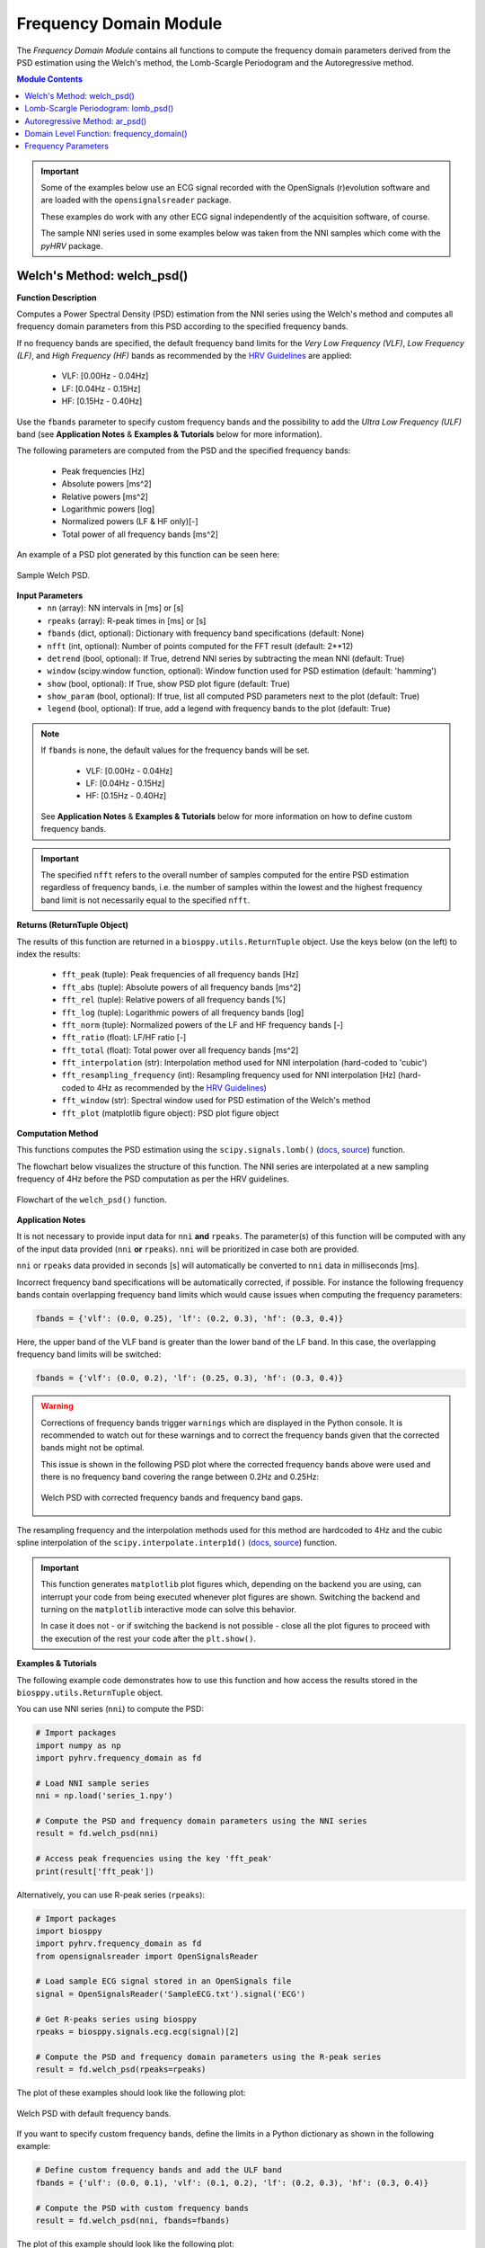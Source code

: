 .. _ref-frequencymodule:

Frequency Domain Module
=======================

The *Frequency Domain Module* contains all functions to compute the frequency domain parameters derived from the PSD estimation using the Welch's method, the Lomb-Scargle Periodogram and the Autoregressive method.

.. seealso::

   `pyHRV Frequency Domain Module source code <https://github.com/PGomes92/pyhrv/blob/master/pyhrv/frequency_domain.py>`_

.. contents:: Module Contents

.. important::

   Some of the examples below use an ECG signal recorded with the OpenSignals (r)evolution software and are loaded with the ``opensignalsreader`` package.

   These examples do work with any other ECG signal independently of the acquisition software, of course.

   The sample NNI series used in some examples below was taken from the NNI samples which come with the `pyHRV`
   package.

.. seealso::

   * `OpenSignals (r)evolution software <http://bitalino.com/en/software>`_
   * `Sample ECG file acquired with the OpenSignals software <https://github.com/PGomes92/pyhrv/blob/master/pyhrv/samples/SampleECG.txt>`_
   * :ref:`ref-samples` (docs)
   * `Sample NNI Series on GitHub <https://github.com/PGomes92/pyhrv/tree/master/pyhrv/samples>`_
   * `series_1.npy (file used in the examples below) <https://github.com/PGomes92/pyhrv/blob/master/pyhrv/samples/series_1.npy>`_
.. _ref-welch:

Welch's Method: welch_psd()
###########################

.. py:function:: pyhrv.frequency_domain.welch_psd(nn=None, rpeaks=None, fbands=None, nfft=2**12, detrend=True, window='hamming', show=True, show_param=True, legend=True)

**Function Description**

Computes a Power Spectral Density (PSD) estimation from the NNI series using the Welch's method and computes all frequency domain parameters from this PSD according to the specified frequency bands.

If no frequency bands are specified, the default frequency band limits for the *Very Low Frequency (VLF)*, *Low Frequency (LF)*, and *High Frequency (HF)* bands as recommended by the  `HRV Guidelines <https://www.ahajournals.org/doi/full/10.1161/01.cir.93
.5.1043>`_ are applied:

   * VLF:   [0.00Hz - 0.04Hz]
   * LF:    [0.04Hz - 0.15Hz]
   * HF:    [0.15Hz - 0.40Hz]

Use the ``fbands`` parameter to specify custom frequency bands and the possibility to add the *Ultra Low Frequency
(ULF)* band (see **Application Notes** & **Examples & Tutorials** below for more information).

The following parameters are computed from the PSD and the specified frequency bands:

   * Peak frequencies [Hz]
   * Absolute powers [ms^2]
   * Relative powers [ms^2]
   * Logarithmic powers [log]
   * Normalized powers (LF & HF only)[-]
   * Total power of all frequency bands [ms^2]

An example of a PSD plot generated by this function can be seen here:

.. figure:: /_static/welch_default.png
   :align: center

   Sample Welch PSD.

**Input Parameters**
   - ``nn`` (array): NN intervals in [ms] or [s]
   - ``rpeaks`` (array): R-peak times in [ms] or [s]
   - ``fbands`` (dict, optional): Dictionary with frequency band specifications (default: None)
   - ``nfft`` (int, optional): Number of points computed for the FFT result (default: 2**12)
   - ``detrend`` (bool, optional): If True, detrend NNI series by subtracting the mean NNI (default: True)
   - ``window`` (scipy.window function, optional): Window function used for PSD estimation (default: 'hamming')
   - ``show`` (bool, optional): If True, show PSD plot figure (default: True)
   - ``show_param`` (bool, optional): If true, list all computed PSD parameters next to the plot (default: True)
   - ``legend`` (bool, optional): If true, add a legend with frequency bands to the plot (default: True)

.. note::

   If ``fbands`` is none, the default values for the frequency bands will be set.

      * VLF:   [0.00Hz - 0.04Hz]
      * LF:    [0.04Hz - 0.15Hz]
      * HF:    [0.15Hz - 0.40Hz]

   See **Application Notes** & **Examples & Tutorials** below for more information on how to define custom frequency bands.

.. important::

   The specified ``nfft`` refers to the overall number of samples computed for the entire PSD estimation regardless of frequency bands, i.e. the number of samples within the lowest and the highest frequency band limit is not necessarily equal to the specified ``nfft``.

**Returns (ReturnTuple Object)**

The results of this function are returned in a ``biosppy.utils.ReturnTuple`` object. Use the keys below (on the left) to index the results:

   - ``fft_peak`` (tuple): Peak frequencies of all frequency bands [Hz]
   - ``fft_abs`` (tuple): Absolute powers of all frequency bands [ms^2]
   - ``fft_rel`` (tuple): Relative powers of all frequency bands [%]
   - ``fft_log`` (tuple): Logarithmic powers of all frequency bands [log]
   - ``fft_norm`` (tuple): Normalized powers of the LF and HF frequency bands [-]
   - ``fft_ratio`` (float): LF/HF ratio [-]
   - ``fft_total`` (float): Total power over all frequency bands [ms^2]
   - ``fft_interpolation`` (str): Interpolation method used for NNI interpolation (hard-coded to 'cubic')
   - ``fft_resampling_frequency`` (int): Resampling frequency used for NNI interpolation [Hz] (hard-coded to 4Hz as recommended by the `HRV Guidelines <https://www.ahajournals.org/doi/full/10.1161/01.cir.93.5.1043>`_)
   - ``fft_window`` (str): Spectral window used for PSD estimation of the Welch's method
   - ``fft_plot`` (matplotlib figure object): PSD plot figure object

.. seealso::

   :ref:`ref-returntuple`

**Computation Method**

This functions computes the PSD estimation using the ``scipy.signals.lomb()`` (`docs <https://docs.scipy.org/doc/scipy-0.14.0/reference/generated/scipy.signal.welch.html>`_, `source <https://github.com/scipy/scipy/blob/v0.14.0/scipy/signal/spectral.py#L143>`_) function.

The flowchart below visualizes the structure of this function. The NNI series are interpolated at a new sampling frequency of 4Hz before the PSD computation as per the HRV guidelines.

.. seealso::

   Section :ref:`ref-freqparams` for detailed information about the computation of the individual parameters.

.. figure:: /_static/welch_flow.png
   :scale: 20%
   :align: center

   Flowchart of the ``welch_psd()`` function.

**Application Notes**

It is not necessary to provide input data for ``nni`` **and** ``rpeaks``. The parameter(s) of this function will be computed with any of the input data provided (``nni`` **or** ``rpeaks``). ``nni`` will be prioritized in case both are provided.

``nni`` or ``rpeaks`` data provided in seconds [s] will automatically be converted to ``nni`` data in  milliseconds [ms].

.. seealso::

   Section :ref:`ref-nnformat` for more information.

Incorrect frequency band specifications will be automatically corrected, if possible. For instance the following frequency bands contain overlapping frequency band limits which would cause issues when computing the frequency parameters:

.. code-block:: python

   fbands = {'vlf': (0.0, 0.25), 'lf': (0.2, 0.3), 'hf': (0.3, 0.4)}

Here, the upper band of the VLF band is greater than the lower band of the LF band. In this case, the overlapping frequency band limits will be switched:

.. code-block:: python

   fbands = {'vlf': (0.0, 0.2), 'lf': (0.25, 0.3), 'hf': (0.3, 0.4)}

.. warning::

   Corrections of frequency bands trigger ``warnings`` which are displayed in the Python console. It is recommended to watch out for these warnings and to correct the frequency bands given that the corrected bands might not be optimal.

   This issue is shown in the following PSD plot where the corrected frequency bands above were used and there is no frequency band covering the range between 0.2Hz and 0.25Hz:

   .. figure:: /_static/welch_incorrectfb.png
      :align: center
      :scale: 20%

      Welch PSD with corrected frequency bands and frequency band gaps.

The resampling frequency and the interpolation methods used for this method are hardcoded to 4Hz and the cubic spline interpolation of the ``scipy.interpolate.interp1d()`` (`docs <https://docs.scipy.org/doc/scipy-0.19.1/reference/generated/scipy.interpolate.interp1d
.html>`_, `source <https://github.com/scipy/scipy/blob/v0.19.1/scipy/interpolate/interpolate.py#L321-L647>`_) function.

.. important::

   This function generates ``matplotlib`` plot figures which, depending on the backend you are using, can interrupt
   your code from being executed whenever plot figures are shown. Switching the backend and turning on the
   ``matplotlib`` interactive mode can solve this behavior.

   In case it does not - or if switching the backend is not possible - close all the plot figures to proceed with the
   execution of the rest your code after the ``plt.show()``.

   .. seealso::

      * :ref:`ref-matplotlib-workaround`
      * `More information about the matplotlib Interactive Mode <https://matplotlib.org/faq/usage_faq.html#what-is-interactive-mode>`_
      * `More information about matplotlib Backends <https://matplotlib.org/faq/usage_faq.html#what-is-a-backend>`_

**Examples & Tutorials**

The following example code demonstrates how to use this function and how access the results stored in the ``biosppy.utils.ReturnTuple`` object.

You can use NNI series (``nni``) to compute the PSD:

.. code-block:: python

   # Import packages
   import numpy as np
   import pyhrv.frequency_domain as fd

   # Load NNI sample series
   nni = np.load('series_1.npy')

   # Compute the PSD and frequency domain parameters using the NNI series
   result = fd.welch_psd(nni)

   # Access peak frequencies using the key 'fft_peak'
   print(result['fft_peak'])

Alternatively, you can use R-peak series (``rpeaks``):

.. code-block:: python

   # Import packages
   import biosppy
   import pyhrv.frequency_domain as fd
   from opensignalsreader import OpenSignalsReader

   # Load sample ECG signal stored in an OpenSignals file
   signal = OpenSignalsReader('SampleECG.txt').signal('ECG')

   # Get R-peaks series using biosppy
   rpeaks = biosppy.signals.ecg.ecg(signal)[2]

   # Compute the PSD and frequency domain parameters using the R-peak series
   result = fd.welch_psd(rpeaks=rpeaks)

The plot of these examples should look like the following plot:

.. figure:: /_static/welch_default.png
   :align: center

   Welch PSD with default frequency bands.

If you want to specify custom frequency bands, define the limits in a Python dictionary as shown in the following example:

.. code-block:: python

   # Define custom frequency bands and add the ULF band
   fbands = {'ulf': (0.0, 0.1), 'vlf': (0.1, 0.2), 'lf': (0.2, 0.3), 'hf': (0.3, 0.4)}

   # Compute the PSD with custom frequency bands
   result = fd.welch_psd(nni, fbands=fbands)

The plot of this example should look like the following plot:

.. figure:: /_static/welch_custom.png
   :align: center

   Welch PSD with custom frequency bands.

By default, the figure will contain the PSD plot on the left and the computed parameter results on the right side of the figure. Set the ``show_param`` to False if only the PSD is needed in the figure.

.. code-block:: python

   # Compute the PSD without the parameters being shown on the right side of the figure
   result = fd.welch_psd(nni, show_param=False)

The plot for this example should look like the following plot:

.. figure:: /_static/welch.png
   :scale: 30%
   :align: center

   PSD plot without parameters.

.. _ref-lomb:

Lomb-Scargle Periodogram: lomb_psd()
####################################

.. py:function:: pyhrv.frequency_domain.lomb_psd(nn=None, rpeaks=None, fbands=None, nfft=2**8, ma_size=None, show=True, show_param=True, legend=True)

**Function Description**

Computes a Power Spectral Density (PSD) estimation from the NNI series using the Lomb-Scargle Periodogram and computes all frequency domain parameters from this PSD according to the specified frequency bands.

If no frequency bands are specified, the default frequency band limits for the *Very Low Frequency (VLF)*, *Low Frequency (LF)*, and *High Frequency (HF)* bands as recommended by the  `HRV Guidelines <https://www.ahajournals.org/doi/full/10.1161/01.cir.93
.5.1043>`_ are applied:

   * VLF:   [0.00Hz - 0.04Hz]
   * LF:    [0.04Hz - 0.15Hz]
   * HF:    [0.15Hz - 0.40Hz]

Use the ``fbands`` parameter to specify custom frequency bands and the possibility to add the *Ultra Low Frequency (ULF)* band (see **Application Notes** & **Examples & Tutorials** below for more information).

The following parameters are determined from the PSD and the specified frequency bands:

   * Peak frequencies [Hz]
   * Absolute powers [ms^2]
   * Relative powers [ms^2]
   * Logarithmic powers [log]
   * Normalized powers (LF & HF only)[-]
   * Total power of all frequency bands [ms^2]

An example of a PSD plot generated by this function can be seen here:

.. figure:: /_static/lomb_default.png
   :align: center

   Sample Lomb PSD.

**Input Parameters**
   - ``nn`` (array): NN intervals in [ms] or [s].
   - ``rpeaks`` (array): R-peak times in [ms] or [s].
   - ``fbands`` (dict, optional): Dictionary with frequency band specifications (default: None)
   - ``nfft`` (int, optional): Number of points computed for the Lomb-Scargle result (default: 2**8)
   - ``ma_order`` (int, optional): Order of the moving average filter (default: None; no filter applied)
   - ``show`` (bool, optional): If True, show PSD plot figure (default: True)
   - ``show_param`` (bool, optional): If true, list all computed PSD parameters next to the plot (default: True)
   - ``legend`` (bool, optional): If true, add a legend with frequency bands to the plot (default: True)

.. note::

   If ``fbands`` is none, the default values for the frequency bands will be set:

      * VLF:   [0.00Hz - 0.04Hz]
      * LF:    [0.04Hz - 0.15Hz]
      * HF:    [0.15Hz - 0.40Hz]

   See **Application Notes** & **Examples & Tutorials** below to learn how to specify custom frequency bands.

.. important::

   The specified ``nfft`` refers to the overall number of samples computed for the entire PSD estimation regardless of frequency bands, i.e. the number of samples within the lowest and the highest frequency band limit is not necessarily equal to the specified ``nfft``.

**Returns (ReturnTuple Object)**

The results of this function are returned in a ``biosppy.utils.ReturnTuple`` object. Use the following keys below (on the left) to index the results:

   - ``lomb_peak`` (tuple): Peak frequencies of all frequency bands [Hz]
   - ``lomb_abs`` (tuple): Absolute powers of all frequency bands [ms^2]
   - ``lomb_rel`` (tuple): Relative powers of all frequency bands [%]
   - ``lomb_log`` (tuple): Logarithmic powers of all frequency bands [log]
   - ``lomb_norm`` (tuple): Normalized powers of the LF and HF frequency bands [-]
   - ``lomb_ratio`` (float): LF/HF ratio [-]
   - ``lomb_total`` (float): Total power over all frequency bands [ms^2]
   - ``lomb_ma`` (int): Moving average filter order [-]
   - ``lomb_plot`` (matplotlib figure object): PSD plot figure object

.. seealso::

   :ref:`ref-returntuple`

**Computation Method**

This functions computes the PSD estimation using the ``scipy.signals.lombscargle()`` (`docs <https://docs.scipy.org/doc/scipy/reference/generated/scipy.signal.lombscargle.html>`_ , `source <https://github.com/scipy/scipy/blob/v1.1.0/scipy/signal/spectral.py#L20-L151>`_) function.

.. seealso::

   Section :ref:`ref-freqparams` for detailed information about the computation of the individual parameters.

**Application Notes**

It is not necessary to provide input data for ``nni`` **and** ``rpeaks``. The parameter(s) of this function will be computed with any of the input data provided (``nni`` **or** ``rpeaks``). ``nni`` will be prioritized in case both are provided.

``nni`` or ``rpeaks`` data provided in seconds [s] will automatically be converted to ``nni`` data in  milliseconds [ms].

.. seealso::

   Section :ref:`ref-nnformat` for more information.

Incorrect frequency band specifications will be automatically corrected, if possible. For instance the following frequency bands contain overlapping frequency band limits which would cause issues when computing the frequency parameters:

.. code-block:: python

   fbands = {'vlf': (0.0, 0.25), 'lf': (0.2, 0.3), 'hf': (0.3, 0.4)}

Here, the upper band of the VLF band is greater than the lower band of the LF band. In this case, the overlapping frequency band limits will be switched:

.. code-block:: python

   fbands = {'vlf': (0.0, 0.2), 'lf': (0.25, 0.3), 'hf': (0.3, 0.4)}

.. warning::

   Corrections of frequency bands trigger ``warnings`` which are displayed in the Python console. It is recommended to watch out for these warnings and to correct the frequency bands given that the corrected bands might not be optimal.

   This issue is shown in the following PSD plot where the corrected frequency bands above were used and there is no frequency band covering the range between 0.2Hz and 0.25Hz:

   .. figure:: /_static/lomb_incorrectfb.png
      :align: center
      :scale: 20%

      Lomb PSD with corrected frequency bands and frequency band gaps.

.. important::

   This function generates ``matplotlib`` plot figures which, depending on the backend you are using, can interrupt
   your code from being executed whenever plot figures are shown. Switching the backend and turning on the
   ``matplotlib`` interactive mode can solve this behavior.

   In case it does not - or if switching the backend is not possible - close all the plot figures to proceed with the
   execution of the rest your code after the ``plt.show()`` function.

   .. seealso::

      * :ref:`ref-matplotlib-workaround`
      * `More information about the matplotlib Interactive Mode <https://matplotlib.org/faq/usage_faq.html#what-is-interactive-mode>`_
      * `More information about matplotlib Backends <https://matplotlib.org/faq/usage_faq.html#what-is-a-backend>`_

**Examples & Tutorials**

The following example code demonstrates how to use this function and how access the results stored in the ``biosppy.utils.ReturnTuple`` object.

You can use NNI series (``nni``) to compute the PSD:

.. code-block:: python

   # Import packages
   import numpy as np
   import pyhrv.frequency_domain as fd

   # Load NNI sample series
   nni = np.load('./samples/series_1.npy')

   # Compute the PSD and frequency domain parameters using the NNI series
   result = fd.lomb_psd(nni)

   # Access peak frequencies using the key 'lomb_peak'
   print(result['lomb_peak'])

Alternatively, you can use R-peak series (``rpeaks``):

.. code-block:: python

   # Import packages
   import biosppy
   import pyhrv.frequency_domain as fd
   from opensignalsreader import OpenSignalsReader

   # Load sample ECG signal stored in an OpenSignals file
   signal = OpenSignalsReader('SampleECG.txt').signal('ECG')

   # Get R-peaks series using biosppy
   rpeaks = biosppy.signals.ecg.ecg(signal)[2]

   # Compute the PSD and frequency domain parameters using the R-peak series
   result = fd.lomb_psd(rpeaks=rpeaks)

The plot of these examples should look like the following plot:

.. figure:: /_static/lomb_default.png
   :align: center

   Lomb PSD with default frequency bands.

If you want to specify custom frequency bands, define the limits in a Python dictionary as shown in the following example:

.. code-block:: python

   # Define custom frequency bands and add the ULF band
   fbands = {'ulf': (0.0, 0.1), 'vlf': (0.1, 0.2), 'lf': (0.2, 0.3), 'hf': (0.3, 0.4)}

   # Compute the PSD with custom frequency bands
   result = fd.lomb_psd(nni, fbands=fbands)

The plot of this example should look like the following plot:

.. figure:: /_static/lomb_custom.png
   :align: center

   Lomb PSD with custom frequency bands.

By default, the figure will contain the PSD plot on the left and the computed parameter results on the right side of the figure. Set the ``show_param`` to False if only the PSD is needed in the figure.

.. code-block:: python

   # Compute the PSD without the parameters being shown on the right side of the figure
   result = fd.lomb_psd(nni, show_param=False)

The plot for this example should look like the following plot:

.. figure:: /_static/lomb.png
   :scale: 30%
   :align: center

   Lomb PSD without parameters.

.. _ref-ar:

Autoregressive Method: ar_psd()
###############################

.. py:function:: pyhrv.frequency_domain.ar_psd(nn=None, rpeaks=None, fbands=None, nfft=2**12, order=16, show=True, show_param=True, legend=True)

**Function Description**

Computes a Power Spectral Density (PSD) estimation from the NNI series using the Autoregressive method and computes all frequency domain parameters from this PSD according to the specified frequency bands.

If no frequency bands are specified, the default frequency band limits for the *Very Low Frequency (VLF)*, *Low Frequency (LF)*, and *High Frequency (HF)* bands as recommended by the  `HRV Guidelines <https://www.ahajournals.org/doi/full/10.1161/01.cir.93
.5.1043>`_ are applied:

   * VLF:   [0.00Hz - 0.04Hz]
   * LF:    [0.04Hz - 0.15Hz]
   * HF:    [0.15Hz - 0.40Hz]

Use the ``fbands`` parameter to specify custom frequency bands and the possibility to add the *Ultra Low Frequency (ULF)* band (see **Application Notes** & **Examples & Tutorials** below for more information).

The following parameters are computed from the PSD and the specified frequency bands:

   * Peak frequencies [Hz]
   * Absolute powers [ms^2]
   * Relative powers [ms^2]
   * Logarithmic powers [log]
   * Normalized powers (LF & HF only)[-]
   * Total power of all frequency bands [ms^2]

An example of a PSD plot generated by this function can be seen here:

.. figure:: /_static/ar_default.png
   :align: center

   Sample Autoregressive PSD.

**Input Parameters**
   - ``nn`` (array): NN intervals in [ms] or [s].
   - ``rpeaks`` (array): R-peak times in [ms] or [s].
   - ``fbands`` (dict, optional): Dictionary with frequency band specifications (default: None)
   - ``nfft`` (int, optional): Number of points computed for the FFT result (default: 2**12)
   - ``order`` (int, optional): Autoregressive model order (default: 16)
   - ``show`` (bool, optional): If True, show PSD plot figure (default: True)
   - ``show_param`` (bool, optional): If true, list all computed PSD parameters next to the plot (default: True)
   - ``legend`` (bool, optional): If true, add a legend with frequency bands to the plot (default: True)

.. note::

   If ``fbands`` is none, the default values for the frequency bands will be set.

      * VLF:   [0.00Hz - 0.04Hz]
      * LF:    [0.04Hz - 0.15Hz]
      * HF:    [0.15Hz - 0.40Hz]

   See **Application Notes** & **Examples & Tutorials** below for more information on how to define custom frequency bands.

.. important::

   The specified ``nfft`` refers to the overall number of samples computed for the entire PSD estimation regardless of frequency bands, i.e. the number of samples within the lowest and the highest frequency band limit is not necessarily equal to the specified ``nfft``.

**Returns (ReturnTuple Object)**

The results of this function are returned in a ``biosppy.utils.ReturnTuple`` object. Use the following keys below (on the left) to index the results:

   - ``ar_peak`` (tuple): Peak frequencies of all frequency bands [Hz]
   - ``ar_abs`` (tuple): Absolute powers of all frequency bands [ms^2]
   - ``ar_rel`` (tuple): Relative powers of all frequency bands [%]
   - ``ar_log`` (tuple): Logarithmic powers of all frequency bands [log]
   - ``ar_norm`` (tuple): Normalized powers of the LF and HF frequency bands [-]
   - ``ar_ratio`` (float): LF/HF ratio [-]
   - ``ar_total`` (float): Total power over all frequency bands [ms^2]
   - ``ar_interpolation`` (str): Interpolation method used for NNI interpolation (hard-coded to 'cubic')
   - ``ar_resampling_frequency`` (int): Resampling frequency used for NNI interpolation [Hz] (hard-coded to 4Hz as recommended by the `HRV Guidelines <https://www.ahajournals.org/doi/full/10.1161/01.cir.93.5.1043>`_)
   - ``ar_window`` (str): Spectral window used for PSD estimation of the Welch's method
   - ``ar_order`` (int): Autoregressive model order
   - ``ar_plot`` (matplotlib figure object): PSD plot figure object

.. seealso::

   :ref:`ref-returntuple`

**Computation Method**

This functions computes the PSD estimation using the ``spectrum.pyule()`` (`docs <http://thomas-cokelaer.info/software/spectrum/html/user/ref_param.html#spectrum.yulewalker.pyule>`_, `source <https://github.com/cokelaer/spectrum/blob/master/src/spectrum/yulewalker.py>`_) function.

The flowchart below visualizes the structure of the ``ar_psd()`` function. The NNI series are interpolated at a new sampling frequency of 4Hz before the PSD computation is conducted as the unevenly sampled NNI series would distort the PSD.

.. seealso::

   Section :ref:`ref-freqparams` for detailed information about the computation of the individual parameters.

.. figure:: /_static/ar_flow.png
   :scale: 20%
   :align: center

   Flowchart of the ``ar_psd()`` function.

**Application Notes**

It is not necessary to provide input data for ``nni`` **and** ``rpeaks``. The parameter(s) of this function will be computed with any of the input data provided (``nni`` **or** ``rpeaks``). ``nni`` will be prioritized in case both are provided.

``nni`` or ``rpeaks`` data provided in seconds [s] will automatically be converted to ``nni`` data in  milliseconds [ms].

.. seealso::

   Section :ref:`ref-nnformat` for more information.

Incorrect frequency band specifications will be automatically corrected, if possible. For instance the following frequency bands contain overlapping frequency band limits which would cause issues when computing the frequency parameters:

.. code-block:: python

   fbands = {'vlf': (0.0, 0.25), 'lf': (0.2, 0.3), 'hf': (0.3, 0.4)}

Here, the upper band of the VLF band is greater than the lower band of the LF band. In this case, the overlapping frequency band limits will be switched:

.. code-block:: python

   fbands = {'vlf': (0.0, 0.2), 'lf': (0.25, 0.3), 'hf': (0.3, 0.4)}

.. warning::

   Corrections of frequency bands trigger ``warnings`` which are displayed in the Python console. It is recommended to watch out for these warnings and to correct the frequency bands given that the corrected bands might not be optimal.

   This issue is shown in the following PSD plot where the corrected frequency bands above were used and there is no frequency band covering the range between 0.2Hz and 0.25Hz:

   .. figure:: /_static/ar_incorrectfb.png
      :align: center
      :scale: 20%

      Autoregressive PSD with corrected frequency bands and frequency band gaps.

The resampling frequency and the interpolation methods used for this method are hardcoded to 4Hz and the cubic spline interpolation of the ``scipy.interpolate.interp1d()`` (`docs <https://docs.scipy.org/doc/scipy-0.19.1/reference/generated/scipy.interpolate.interp1d
.html>`_, `source <https://github.com/scipy/scipy/blob/v0.19.1/scipy/interpolate/interpolate.py#L321-L647>`_) function.

.. important::

   This function generates ``matplotlib`` plot figures which, depending on the backend you are using, can interrupt
   your code from being executed whenever plot figures are shown. Switching the backend and turning on the
   ``matplotlib`` interactive mode can solve this behavior.

   In case it does not - or if switching the backend is not possible - close all the plot figures to proceed with the
   execution of the rest your code after the ``plt.show()`` function.

   .. seealso::

      * :ref:`ref-matplotlib-workaround`
      * `More information about the matplotlib Interactive Mode <https://matplotlib.org/faq/usage_faq.html#what-is-interactive-mode>`_
      * `More information about matplotlib Backends <https://matplotlib.org/faq/usage_faq.html#what-is-a-backend>`_

**Examples & Tutorials**

The following example code demonstrates how to use this function and how access the results stored in the ``biosppy.utils.ReturnTuple`` object.

You can use NNI series (``nni``) to compute the PSD:

.. code-block:: python

   # Import packages
   import numpy as np
   import pyhrv.frequency_domain as fd

   # Load NNI sample series
   nni = np.load('./samples/series_1.npy')

   # Compute the PSD and frequency domain parameters using the NNI series
   result = fd.ar_psd(nni)

   # Access peak frequencies using the key 'ar_peak'
   print(result['ar_peak'])

Alternatively, you can use R-peak series (``rpeaks``):

.. code-block:: python

   # Import packages
   import biosppy
   import pyhrv.frequency_domain as fd
   from opensignalsreader import OpenSignalsReader

   # Load sample ECG signal stored in an OpenSignals file
   signal = OpenSignalsReader('SampleECG.txt').signal('ECG')

   # Get R-peaks series using biosppy
   rpeaks = biosppy.signals.ecg.ecg(signal)[2]

   # Compute the PSD and frequency domain parameters using the R-peak series
   result = fd.ar_psd(rpeaks=rpeaks)


.. figure:: /_static/ar_default.png
   :align: center

   Autoregressive PSD with default frequency bands.

If you want to specify custom frequency bands, define the limits in a Python dictionary as shown in the following example:

.. code-block:: python

   # Define custom frequency bands and add the ULF band
   fbands = {'ulf': (0.0, 0.1), 'vlf': (0.1, 0.2), 'lf': (0.2, 0.3), 'hf': (0.3, 0.4)}

   # Compute the PSD with custom frequency bands
   result = fd.ar_psd(nni, fbands=fbands)

   # Access peak frequencies using the key 'ar_peak'
   print(result['ar_peak'])

The plot of this example should look like the following plot:

.. figure:: /_static/ar_custom.png
   :align: center

   Autoregressive PSD with custom frequency bands.

By default, the figure will contain the PSD plot on the left and the computed parameter results on the left side of the figure. Set the ``show_param`` to False if only the PSD is needed in the figure.

.. code-block:: python

   # Compute the PSD without the parameters being shown on the right side of the figure
   result = fd.ar_psd(nni, show_param=False)

   # Access peak frequencies using the key 'ar_peak'
   print(result['ar_peak'])

The plot for this example should look like the following plot:

.. figure:: /_static/ar.png
   :scale: 30%
   :align: center

   PSD plot without parameters.

.. _ref-frequencydomain:

Domain Level Function: frequency_domain()
#########################################

.. py:function:: pyhrv.frequency_domain.frequency_domain(signal=None, nn=None, rpeaks=None, sampling_rate=1000., fbands=None, show=False, show_param=True, legend=True, kwargs_welch=None, kwargs_lomb=None, kwargs_ar=None)

**Function Description**

Computes PSDs using the Welch, Lomb, and Autoregressive methods by calling the ``welch_psd()``, ``lomb_psd()``, and ``ar_psd()`` functions, computes frequency domain parameters, and returns the results in a single biosppy.utils.ReturnTuple object.

.. seealso::

   * :ref:`ref-welch`
   * :ref:`ref-lomb`
   * :ref:`ref-ar`

If no frequency bands are specified, the default frequency band limits for the *Very Low Frequency (VLF)*, *Low Frequency (LF)*, and *High Frequency (HF)* bands as recommended by the  `HRV Guidelines <https://www.ahajournals.org/doi/full/10.1161/01.cir.93
.5.1043>`_ are applied:

   * VLF:   [0.00Hz - 0.04Hz]
   * LF:    [0.04Hz - 0.15Hz]
   * HF:    [0.15Hz - 0.40Hz]

Use the ``fbands`` parameter to specify custom frequency bands and the possibility to add the *Ultra Low Frequency
(ULF)* band (see **Application Notes** & **Examples & Tutorials** below for more information).

The following parameters are computed from the PSD and the specified frequency bands:

   * Peak frequencies [Hz]
   * Absolute powers [ms^2]
   * Relative powers [ms^2]
   * Logarithmic powers [log]
   * Normalized powers (LF & HF only)[-]
   * Total power of all frequency bands [ms^2]

**Input Parameters**
   - ``signal`` (array): ECG signal
   - ``nni`` (array): NN intervals in [ms] or [s]
   - ``rpeaks`` (array): R-peak times in [ms] or [s]
   - ``fbands`` (dict, optional): Dictionary with frequency band specifications (default: None)
   - ``show`` (bool, optional): If true, show all PSD plots.
   - ``show_param`` (bool, optional):
   - ``window`` (scipy.window function, optional): Window function used for PSD estimation (default: 'hamming')
   - ``show`` (bool, optional): If True, show PSD plot figure (default: True)
   - ``show_param`` (bool, optional): If true, list all computed parameters next to the plot (default: True)
   - ``kwargs_welch`` (dict, optional): Dictionary containing the kwargs for the 'welch_psd' function
   - ``kwargs_lomb`` (dict, optional): Dictionary containing the kwargs for the 'lomb_psd' function
   - ``kwargs_ar`` (dict, optional): Dictionary containing the kwargs for the 'ar_psd' function

.. important::

   This function calls the PSD using either the ``signal``, ``nni``, or ``rpeaks`` data. Provide only one type of data, as it is not required to pass all three types at once.

.. note::

   If ``fbands`` is none, the default values for the frequency bands will be set.

      * VLF:   [0.00Hz - 0.04Hz]
      * LF:    [0.04Hz - 0.15Hz]
      * HF:    [0.15Hz - 0.40Hz]

   See **Application Notes** & **Examples & Tutorials** below for more information on how to define custom frequency bands.

**Returns (ReturnTuple Object)**
The results of this function are returned in a ``biosppy.utils.ReturnTuple`` object. This function returns the frequency parameters computed with all three PSD estimation methods. You can access all the parameters using the following keys (X = one of the methods 'fft', 'ar', 'lomb'):

   - ``X_peak`` (tuple): Peak frequencies of all frequency bands [Hz]
   - ``X_abs`` (tuple): Absolute powers of all frequency bands [ms^2]
   - ``X_rel`` (tuple): Relative powers of all frequency bands [%]
   - ``X_log`` (tuple): Logarithmic powers of all frequency bands [log]
   - ``X_norm`` (tuple): Normalized powers of the LF and HF frequency bands [-]
   - ``X_ratio`` (float): LF/HF ratio [-]
   - ``X_total`` (float): Total power over all frequency bands [ms^2]
   - ``X_plot`` (matplotlib figure object): PSD plot figure object
   - ``fft_interpolation`` (str): Interpolation method used for NNI interpolation (hard-coded to 'cubic')
   - ``fft_resampling_frequency`` (int): Resampling frequency used for NNI interpolation [Hz] (hard-coded to 4Hz as recommended by the `HRV Guidelines <https://www.ahajournals.org/doi/full/10.1161/01.cir.93.5.1043>`_)
   - ``fft_window`` (str): Spectral window used for PSD estimation of the Welch's method
   - ``lomb_ma`` (int): Moving average window size
   - ``ar_interpolation`` (str): Interpolation method used for NNI interpolation (hard-coded to 'cubic')
   - ``ar_resampling_frequency`` (int): Resampling frequency used for NNI interpolation [Hz] (hard-coded to 4Hz as recommended by the `HRV Guidelines <https://www.ahajournals.org/doi/full/10.1161/01.cir.93.5.1043>`_)
   - ``ar_order`` (int): Autoregressive model order

.. seealso::

   :ref:`ref-returntuple`

**Application Notes**

It is not necessary to provide input data for ``signal``, ``nni`` **and** ``rpeaks``. The parameter(s) of this
function will be computed with any of the input data provided (``signal``, ``nni`` **or** ``rpeaks``). The input data will be prioritized in the following order, in case multiple inputs are provided:

1. ``signal``, 2. ``nni``, 3. ``rpeaks``.

``nni`` or ``rpeaks`` data provided in seconds [s] will automatically be converted to ``nni`` data in  milliseconds [ms].

.. seealso::

   Section :ref:`ref-nnformat` for more information.

Incorrect frequency band specifications will be automatically corrected, if possible. For instance the following frequency bands contain overlapping frequency band limits which would cause issues when computing the frequency parameters:

.. code-block:: python

   fbands = {'vlf': (0.0, 0.25), 'lf': (0.2, 0.3), 'hf': (0.3, 0.4)}

Here, the upper band of the VLF band is greater than the lower band of the LF band. In this case, the overlapping frequency band limits will be switched:

.. code-block:: python

   fbands = {'vlf': (0.0, 0.2), 'lf': (0.25, 0.3), 'hf': (0.3, 0.4)}

.. warning::

   Corrections of frequency bands trigger ``warnings`` which are displayed in the Python console. It is recommended to watch out for these warnings and to correct the frequency bands given that the corrected bands might not be optimal.

   This issue is shown in the following PSD plot where the corrected frequency bands above were used and there is no frequency band covering the range between 0.2Hz and 0.25Hz:

   .. figure:: /_static/welch_incorrectfb.png
      :align: center
      :scale: 20%

      Welch PSD with corrected frequency bands and frequency band gaps.

Use the ``kwargs_welch`` dictionary to pass function specific parameters for the ``welch_psd()`` method. The following keys are supported:

   - ``nfft`` (int, optional): Number of points computed for the FFT result (default: 2**12)
   - ``detrend`` (bool, optional): If True, detrend NNI series by subtracting the mean NNI (default: True)
   - ``window`` (scipy.window function, optional): Window function used for PSD estimation (default: 'hamming')

Use the ``lomb_psd`` dictionary to pass function specific parameters for the ``lombg_psd()`` method. The following keys are supported:

   - ``nfft`` (int, optional): Number of points computed for the Lomb-Scargle result (default: 2**8)
   - ``ma_order`` (int, optional): Order of the moving average filter (default: None; no filter applied)

Use the ``ar_psd`` dictionary to pass function specific parameters for the ``ar_psd()`` method. The following keys are supported:

   - ``nfft`` (int, optional): Number of points computed for the FFT result (default: 2**12)
   - ``order`` (int, optional): Autoregressive model order (default: 16)

.. important::

   The following input data is equally set for all the 3 methods using the input parameters of this function without using the kwargs dictionaries.

   Defining these parameters/this specific input data individually in the kwargs dictionaries will have no effect:

   - ``nn`` (array): NN intervals in [ms] or [s]
   - ``rpeaks`` (array): R-peak times in [ms] or [s]
   - ``show`` (bool, optional): If True, show PSD plot figure (default: True)
   - ``fbands`` (dict, optional): Dictionary with frequency band specifications (default: None)
   - ``show_param`` (bool, optional): If true, list all computed PSD parameters next to the plot (default: True)
   - ``legend`` (bool, optional): If true, add a legend with frequency bands to the plot (default: True)

   Any key or parameter in the kwargs dictionaries that is not listed above will have no effect on the functions.

.. important::

   This function generates ``matplotlib`` plot figures which, depending on the backend you are using, can interrupt
   your code from being executed whenever plot figures are shown. Switching the backend and turning on the
   ``matplotlib`` interactive mode can solve this behavior.

   In case it does not - or if switching the backend is not possible - close all the plot figures to proceed with the
   execution of the rest your code after the ``plt.show()`` function.

   .. seealso::

      * :ref:`ref-matplotlib-workaround`
      * `More information about the matplotlib Interactive Mode <https://matplotlib.org/faq/usage_faq.html#what-is-interactive-mode>`_
      * `More information about matplotlib Backends <https://matplotlib.org/faq/usage_faq.html#what-is-a-backend>`_

**Examples & Tutorials**

The following example codes demonstrate how to use the ``frequency_domain()`` function.

You can choose either the ECG signal, the NNI series or the R-peaks as input data for the PSD estimation and
parameter computation:

.. code-block:: python

   # Import packages
   import biosppy
   import pyhrv.frequency_domain as fd
   import pyhrv.tools as tools
   from opensignalsreader import OpenSignalsReader

   # Load sample ECG signal stored in an OpenSignals file
   signal = OpenSignalsReader('SampleECG.txt').signal('ECG')

   # Get R-peaks series using biosppy
   rpeaks = biosppy.signals.ecg.ecg(signal)[2]

   # Compute NNI series
   nni = tools.nn_intervals(rpeaks)

   # OPTION 1: Compute PSDs using the ECG Signal
   signal_results = fd.frequency_domain(signal=signal)

   # OPTION 2: Compute PSDs using the R-peak series
   rpeaks_results = fd.frequency_domain(rpeaks=rpeaks)

   # OPTION 3: Compute PSDs using the
   nni_results = fd.frequency_domain(nni=nni)

The output of all three options above will be the same.

.. note::

   If an ECG signal is provided, the signal will be filtered and the R-peaks will be extracted using the
   ``biosppy.signals.ecg.ecg()`` function. Finally, the NNI series for the PSD estimation will be computed from the extracted
   R-peak series.

.. seealso::

   `biosppy.signals.ecg.ecg() <https://biosppy.readthedocs.io/en/stable/biosppy.signals.html#biosppy.signals.ecg
   .ecg>`_

You can now access the frequency parameters of each method using the following commands:

.. code-block:: python

   # Access peak frequencies from each method (works the same for 'rpeaks_results' and 'nni_results')
   print(signal_results['fft_peak'])
   print(signal_results['lomb_peak'])
   print(signal_results['ar_peak'])

The plots generated using the example above should look like the following plots:

.. figure:: /_static/welch_default.png
   :align: center

.. figure:: /_static/lomb_default.png
   :align: center

.. figure:: /_static/ar_default.png
   :align: center

   Welch, Lomb-Scargle and Autoregressive PSDs with default parameters using only the ``frequency_domain()`` function.

If you want to specify custom frequency bands, define the limits in a Python dictionary as shown in the following
example below:

.. note::

   The frequency bands are equally defined for all three PSD estimation methods when using the ``frequency_domain()`` function. Use the individual method functions instead, in case you want to define method-specific frequency bands.

.. code-block:: python

   # Define custom frequency bands and add the ULF band
   fbands = {'ulf': (0.0, 0.1), 'vlf': (0.1, 0.2), 'lf': (0.2, 0.3), 'hf': (0.3, 0.4)}

   # Compute the PSD with custom frequency bands
   result = fd.frequency_domain(nni, fbands=fbands)

The plots generated using the example above should look like the following plots:

.. figure:: /_static/welch_custom.png
   :align: center

.. figure:: /_static/lomb_custom.png
   :align: center

.. figure:: /_static/lomb_custom.png
   :align: center

   Welch, Lomb-Scargle and Autoregressive PSDs with custom frequency bands using only the ``frequency_domain
   ()``function.

By default, the figure will contain the PSD plot on the left and the computed parameter results on the right side of the figure. Set the ``show_param`` to False if only the PSD is needed in the figure.

Using the ``frequency_domain()`` function does not restrict you in specifying input parameters for the individual
PSD methods. Define the compatible input parameters in Python dictionaries and pass them to the ``kwargs`` input
dictionaries of this function (see this functions **Application Notes** for a list of compatible parameters):

.. code-block:: python

   # Import packages
   import biosppy
   import pyhrv.frequency_domain as fd
   import pyhrv.tools as tools
   from opensignalsreader import OpenSignalsReader

   # Load sample ECG signal stored in an OpenSignals file
   signal = OpenSignalsReader('SampleECG.txt').signal('ECG')

   # Define input parameters for the 'welch_psd()' function
   kwargs_welch = {'nfft': 2**8, 'detrend': False, 'window': 'hann'}

   # Define input parameters for the 'lomb_psd()' function
   kwargs_lomb = {'nfft': 2**8, 'ma_order': 5}

   # Define input parameters for the 'ar_psd()' function
   kwargs_ar = {'nfft': 2**8, 'order': 30}

   # Compute PSDs using the ECG Signal
   signal_results = fd.frequency_domain(signal=signal, show=True,
      kwargs_welch=kwargs_lomb, kwargs_lomb=kwargs_lomb, kwargs_ar=kwargs_ar)

.. _ref-freqparams:

pyHRV is robust against invalid parameter keys. For example, if an invalid input parameter such as 'threshold' is
provided in any of the frequency domain kwargs dictionaries, this parameter will be ignored and a warning message will
 be issued.

.. code-block:: python

   # Define custom input parameters using the kwargs dictionaries
   kwargs_welch = {
      'nfft': 2**8,        # Valid key, will be used
      'threshold': 2**8    # Invalid key for the Welch's method domain, will be ignored
   }

   # Compute HRV parameters
   fd.frequency_domain(nni=nni, kwargs_welch=kwargs_welch)

This will trigger the following warning message.

.. warning::

   `Unknown kwargs for 'welch_psd()': threshold. These kwargs have no effect.`

Frequency Parameters
####################
The following parameters and their computation formulas are computed from each of the PSD estimation methods computed
using the ``welch_psd()``, ``lomb_psd()``, and ``ar_psd()`` functions presented above.

.. note::

   The returned BioSPPy ReturnTuple object contains all frequency band parameters in parameter specific tuples
   of length 4 when using the ULF frequency band or of length 3 when NOT using the ULF frequency band.
   The structures of those tuples are shown in this example below:

      Using ULF, VLF, LF and HF frequency bands:

      .. code-block:: python

         fft_results['fft_peak'] = (ulf_peak, vlf_peak, lf_peak, hf_peak)

      Using VLF, LF and HF frequency bands:

      .. code-block:: python

            fft_results['fft_peak'] = (vlf_peak, lf_peak, hf_peak)

**Absolute Powers**

The absolute powers [ms^2] are individually computed for each frequency band as the sum of the power over the
frequency band.

.. math::

   P_{abs} = \Delta f \sum_{f = f_{min}}^{f_{max}} S(f)

with:

   * :math:`P_{abs}`: Absolute power
   * :math:`\Delta f`: Frequency resolution
   * :math:`f_{min}`: Lower limit of the frequency band
   * :math:`f_{max}`: Upper limit of the frequency band
   * :math:`S(f)`: PSD function in dependence of the frequency :math:`f`

The absolute powers are stored in the ReturnTuple object and can be accessed with one of the following keys depending
on the PSD method being used:

   * ``fft_abs`` as a result of the  ``welch_psd()`` function
   * ``lomb_abs`` as a result of the ``lomb_psd()`` function
   * ``ar_abs`` as a result of the ``ar_psd()`` function

.. note::

   In case you are using the ``pyhrv.hrv()`` or the ``pyhrv.frequency_domain.frequency_domain()`` functions, you can
   use all the three keys listed above as all methods are computed using these functions.

**Total Power**

The total power [:math:`ms^2`] of the PSD is computed as the sum of the absolute powers of all frequency bands:

.. math::

   P_{Total} = P_{ULF} + P_{VLF} + P_{LF} + P_{HF}

with:

   * :math:`P_{Total}`: Total power
   * :math:`P_{ULF}`: Absolute power of the ULF frequency band (= 0 if ULF is not specified)
   * :math:`P_{VLF}`: Absolute power of the VLF frequency band
   * :math:`P_{LF}`: Absolute power of the LF frequency band
   * :math:`P_{HF}`: Absolute power of the HF frequency band

The total power is stored in the ReturnTuple object and can be accessed with one of the following keys depending
on the PSD method being used:

   * ``fft_total`` as a result of the  ``welch_psd()`` function
   * ``lomb_total`` as a result of the ``lomb_psd()`` function
   * ``ar_total`` as a result of the ``ar_psd()`` function

.. note::

   In case you are using the ``pyhrv.hrv()`` or the ``pyhrv.frequency_domain.frequency_domain()`` functions, you can
   use all the three keys listed above as all methods are computed using these functions.

**Relative Power**

The relative powers [:math:`a`] are computed as the ratio between the absolute power of a frequency band and the
total power:

.. math::

   P_{rel, z} = \frac{P_{abs,z}}{P_{Total}} * 100

with:

   * :math:`P_{rel, z}`: Relative power of the frequency band :math:`z`
   * :math:`P_{abs, z}`: Absolute power of the frequency band :math:`z`
   * :math:`z`: Frequency band (ULF, VLF, LF or HF)
   * :math:`P_{Total}`: Total power over all frequency bands


The relative powers are stored in the ReturnTuple object and can be accessed with one of the following key depending
on the PSD method being used:

   * ``fft_rel`` as a result of the  ``welch_psd()`` function
   * ``lomb_rel`` as a result of the ``lomb_psd()`` function
   * ``ar_rel`` as a result of the ``ar_psd()`` function

.. note::

   In case you are using the ``pyhrv.hrv()`` or the ``pyhrv.frequency_domain.frequency_domain()`` functions, you can
   use all the three keys listed above as all methods are computed using these functions.

**Logarithmic Powers**

The logarithmic powers [:math:`log(ms^2)`] are computed as follows total power:

.. math::

   P_{log, z} = log(P_{abs, z})

with:

   * :math:`P_{log, z}`: Logarithmic power of the frequency band :math:`z`
   * :math:`P_{abs, z}`: Absolute power of the frequency band :math:`z`
   * :math:`z`: Frequency band (ULF, VLF, LF or HF)


The logarithmic powers are stored in the ReturnTuple object and can be accessed with one of the following key depending
on the PSD method being used:

   * ``fft_log`` as result of the  ``welch_psd()`` function
   * ``lomb_log`` as result of the ``lomb_psd()`` function
   * ``ar_log`` as result of the ``ar_psd()`` function

.. note::

   In case you are using the ``pyhrv.hrv()`` or the ``pyhrv.frequency_domain.frequency_domain()`` functions, you can
   use all the three keys listed above as all methods are computed using these functions.

**Normalized Powers**

The normalized powers [-] are computed for and based on the LF and HF frequency parameters only according to the
following formulas:

.. math::

   P_{norm, LF} = \frac{P_{abs, LF}}{P_{abs, LF} + P_{abs, HF}} * 100

.. math::

   P_{norm, HF} = \frac{P_{abs, HF}}{P_{abs, LF} + P_{abs, HF}} * 100

with:

   * :math:`P_{norm, LF}`: Normalized power of the LF band
   * :math:`P_{abs, LF}`: Absolute power of the LF band
   * :math:`P_{norm, HF}`: Normalized power of the HF band
   * :math:`P_{abs, HF}`: Absolute power of the HF band

The normalized powers are stored in the ReturnTuple object and can be accessed with one of the following key depending
on the PSD method being used:

   * ``fft_norm`` as result of the  ``welch_psd()`` function
   * ``lomb_norm`` as result of the ``lomb_psd()`` function
   * ``ar_norm`` as result of the ``ar_psd()`` function

.. note::

   Independently of the specified frequency band (with or without the VLF band) the results of this parameter are
   always returned in a 2-element tuple. The first element is the normalized power of the LF band with the second
   being the normalized power of the HF band.

   .. code-block:: python

      fft_results['fft_norm'] = (lf_norm, hf_norm)

.. note::

   In case you are using the ``pyhrv.hrv()`` or the ``pyhrv.frequency_domain.frequency_domain()`` functions, you can
   use all the three keys listed above as all methods are computed using these functions.

**LF/HF Ratio**

The LF/HF ratio is computed based on the absolute powers of the LF and HF bands:

.. math::

   \frac{LF}{HF} = \frac{P_{abs, LF}}{P_{abs, HF}}

with:

   * :math:`P_{abs, LF}`: Absolute power of the LF band
   * :math:`P_{abs, HF}`: Absolute power of the HF band

The LF/HF ratio is stored in the ReturnTuple object and can be accessed with one of the following keys depending
on the PSD method being used:

   * ``fft_ratio`` (float) as result of the  ``welch_psd()`` function
   * ``lomb_ratio`` (float) as result of the ``lomb_psd()`` function
   * ``ar_ratio`` (float) as result of the ``ar_psd()`` function

.. note::

   Other than most of the other HRV frequency domain parameters, this parameter is always returned as a single float value
   rather than in a multi-dimensional tuple or array.

   .. code-block:: python

      fft_results['fft_ratio'] = float(lf_hf_ratio)

.. note::

   In case you are using the ``pyhrv.hrv()`` or the ``pyhrv.frequency_domain.frequency_domain()`` functions, you can
   use all the three keys listed above as all methods are computed using these functions.


























